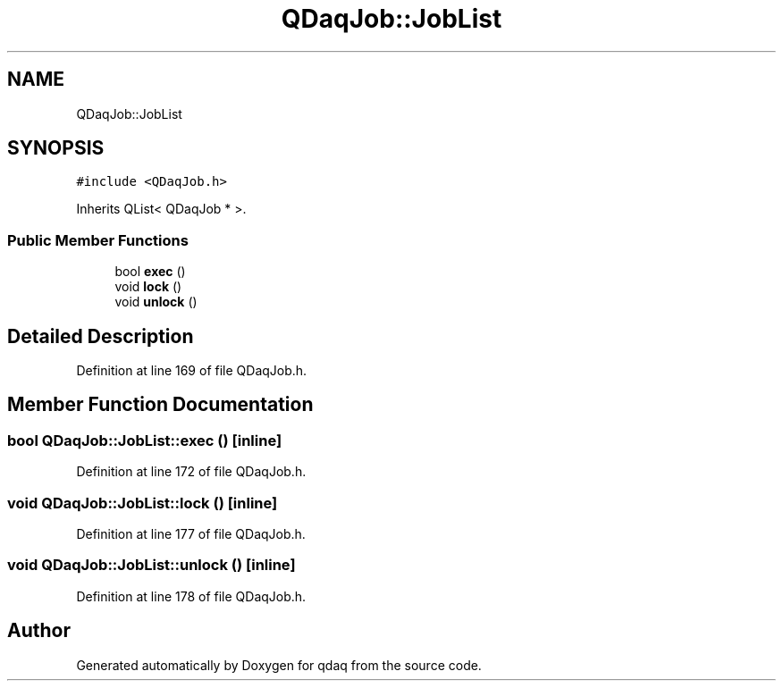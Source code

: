 .TH "QDaqJob::JobList" 3 "Wed May 20 2020" "Version 0.2.6" "qdaq" \" -*- nroff -*-
.ad l
.nh
.SH NAME
QDaqJob::JobList
.SH SYNOPSIS
.br
.PP
.PP
\fC#include <QDaqJob\&.h>\fP
.PP
Inherits QList< QDaqJob * >\&.
.SS "Public Member Functions"

.in +1c
.ti -1c
.RI "bool \fBexec\fP ()"
.br
.ti -1c
.RI "void \fBlock\fP ()"
.br
.ti -1c
.RI "void \fBunlock\fP ()"
.br
.in -1c
.SH "Detailed Description"
.PP 
Definition at line 169 of file QDaqJob\&.h\&.
.SH "Member Function Documentation"
.PP 
.SS "bool QDaqJob::JobList::exec ()\fC [inline]\fP"

.PP
Definition at line 172 of file QDaqJob\&.h\&.
.SS "void QDaqJob::JobList::lock ()\fC [inline]\fP"

.PP
Definition at line 177 of file QDaqJob\&.h\&.
.SS "void QDaqJob::JobList::unlock ()\fC [inline]\fP"

.PP
Definition at line 178 of file QDaqJob\&.h\&.

.SH "Author"
.PP 
Generated automatically by Doxygen for qdaq from the source code\&.
